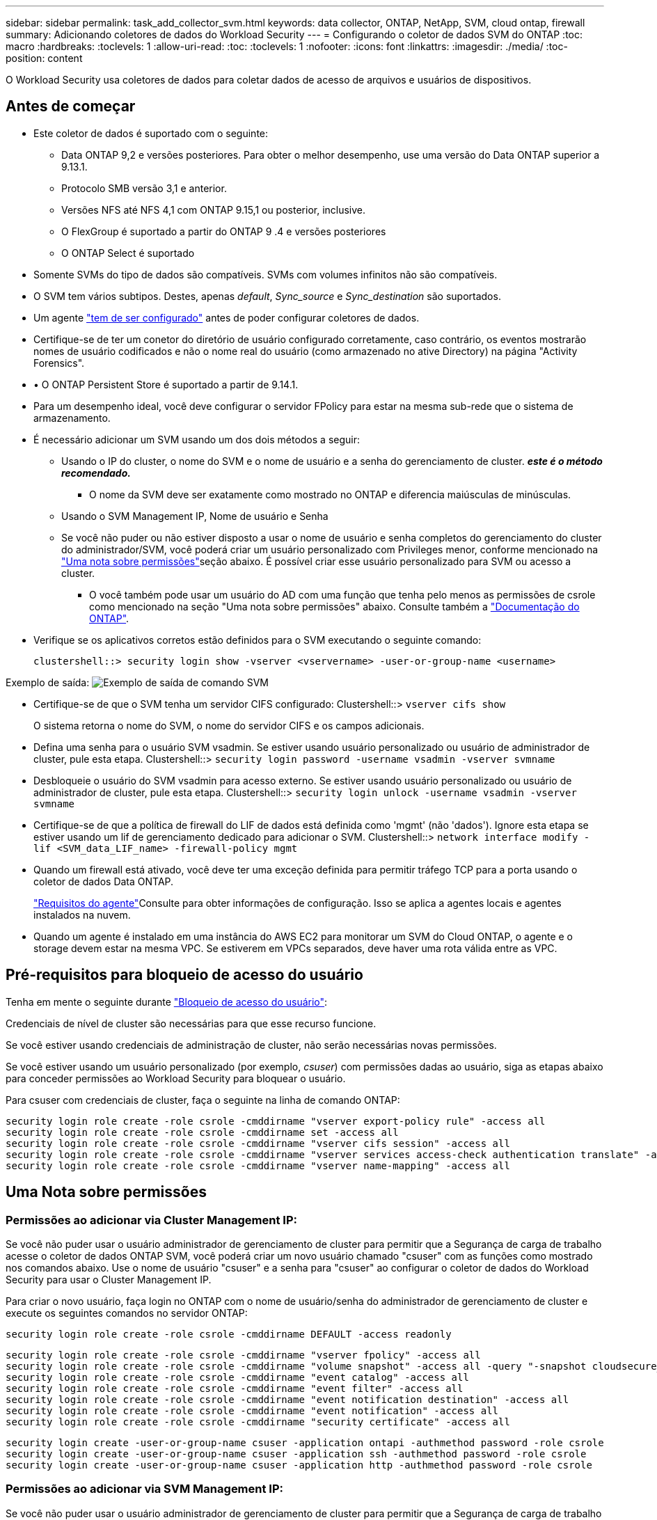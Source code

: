 ---
sidebar: sidebar 
permalink: task_add_collector_svm.html 
keywords: data collector, ONTAP, NetApp, SVM, cloud ontap, firewall 
summary: Adicionando coletores de dados do Workload Security 
---
= Configurando o coletor de dados SVM do ONTAP
:toc: macro
:hardbreaks:
:toclevels: 1
:allow-uri-read: 
:toc: 
:toclevels: 1
:nofooter: 
:icons: font
:linkattrs: 
:imagesdir: ./media/
:toc-position: content


[role="lead"]
O Workload Security usa coletores de dados para coletar dados de acesso de arquivos e usuários de dispositivos.



== Antes de começar

* Este coletor de dados é suportado com o seguinte:
+
** Data ONTAP 9,2 e versões posteriores. Para obter o melhor desempenho, use uma versão do Data ONTAP superior a 9.13.1.
** Protocolo SMB versão 3,1 e anterior.
** Versões NFS até NFS 4,1 com ONTAP 9.15,1 ou posterior, inclusive.
** O FlexGroup é suportado a partir do ONTAP 9 .4 e versões posteriores
** O ONTAP Select é suportado


* Somente SVMs do tipo de dados são compatíveis. SVMs com volumes infinitos não são compatíveis.
* O SVM tem vários subtipos. Destes, apenas _default_, _Sync_source_ e _Sync_destination_ são suportados.
* Um agente link:task_cs_add_agent.html["tem de ser configurado"] antes de poder configurar coletores de dados.
* Certifique-se de ter um conetor do diretório de usuário configurado corretamente, caso contrário, os eventos mostrarão nomes de usuário codificados e não o nome real do usuário (como armazenado no ative Directory) na página "Activity Forensics".
* • O ONTAP Persistent Store é suportado a partir de 9.14.1.
* Para um desempenho ideal, você deve configurar o servidor FPolicy para estar na mesma sub-rede que o sistema de armazenamento.
* É necessário adicionar um SVM usando um dos dois métodos a seguir:
+
** Usando o IP do cluster, o nome do SVM e o nome de usuário e a senha do gerenciamento de cluster. *_este é o método recomendado._*
+
*** O nome da SVM deve ser exatamente como mostrado no ONTAP e diferencia maiúsculas de minúsculas.


** Usando o SVM Management IP, Nome de usuário e Senha
** Se você não puder ou não estiver disposto a usar o nome de usuário e senha completos do gerenciamento do cluster do administrador/SVM, você poderá criar um usuário personalizado com Privileges menor, conforme mencionado na <<a-note-about-permissions,"Uma nota sobre permissões">>seção abaixo. É possível criar esse usuário personalizado para SVM ou acesso a cluster.
+
*** O você também pode usar um usuário do AD com uma função que tenha pelo menos as permissões de csrole como mencionado na seção "Uma nota sobre permissões" abaixo. Consulte também a link:https://docs.netapp.com/ontap-9/index.jsp?topic=%2Fcom.netapp.doc.pow-adm-auth-rbac%2FGUID-0DB65B04-71DB-43F4-9A0F-850C93C4896C.html["Documentação do ONTAP"].




* Verifique se os aplicativos corretos estão definidos para o SVM executando o seguinte comando:
+
 clustershell::> security login show -vserver <vservername> -user-or-group-name <username>


Exemplo de saída: image:cs_svm_sample_output.png["Exemplo de saída de comando SVM"]

* Certifique-se de que o SVM tenha um servidor CIFS configurado: Clustershell::> `vserver cifs show`
+
O sistema retorna o nome do SVM, o nome do servidor CIFS e os campos adicionais.

* Defina uma senha para o usuário SVM vsadmin. Se estiver usando usuário personalizado ou usuário de administrador de cluster, pule esta etapa. Clustershell::> `security login password -username vsadmin -vserver svmname`
* Desbloqueie o usuário do SVM vsadmin para acesso externo. Se estiver usando usuário personalizado ou usuário de administrador de cluster, pule esta etapa. Clustershell::> `security login unlock -username vsadmin -vserver svmname`
* Certifique-se de que a política de firewall do LIF de dados está definida como 'mgmt' (não 'dados'). Ignore esta etapa se estiver usando um lif de gerenciamento dedicado para adicionar o SVM. Clustershell::> `network interface modify -lif <SVM_data_LIF_name> -firewall-policy mgmt`
* Quando um firewall está ativado, você deve ter uma exceção definida para permitir tráfego TCP para a porta usando o coletor de dados Data ONTAP.
+
link:concept_cs_agent_requirements.html["Requisitos do agente"]Consulte para obter informações de configuração. Isso se aplica a agentes locais e agentes instalados na nuvem.

* Quando um agente é instalado em uma instância do AWS EC2 para monitorar um SVM do Cloud ONTAP, o agente e o storage devem estar na mesma VPC. Se estiverem em VPCs separados, deve haver uma rota válida entre as VPC.




== Pré-requisitos para bloqueio de acesso do usuário

Tenha em mente o seguinte durante link:cs_restrict_user_access.html["Bloqueio de acesso do usuário"]:

Credenciais de nível de cluster são necessárias para que esse recurso funcione.

Se você estiver usando credenciais de administração de cluster, não serão necessárias novas permissões.

Se você estiver usando um usuário personalizado (por exemplo, _csuser_) com permissões dadas ao usuário, siga as etapas abaixo para conceder permissões ao Workload Security para bloquear o usuário.

Para csuser com credenciais de cluster, faça o seguinte na linha de comando ONTAP:

....
security login role create -role csrole -cmddirname "vserver export-policy rule" -access all
security login role create -role csrole -cmddirname set -access all
security login role create -role csrole -cmddirname "vserver cifs session" -access all
security login role create -role csrole -cmddirname "vserver services access-check authentication translate" -access all
security login role create -role csrole -cmddirname "vserver name-mapping" -access all
....


== Uma Nota sobre permissões



=== Permissões ao adicionar via *Cluster Management IP*:

Se você não puder usar o usuário administrador de gerenciamento de cluster para permitir que a Segurança de carga de trabalho acesse o coletor de dados ONTAP SVM, você poderá criar um novo usuário chamado "csuser" com as funções como mostrado nos comandos abaixo. Use o nome de usuário "csuser" e a senha para "csuser" ao configurar o coletor de dados do Workload Security para usar o Cluster Management IP.

Para criar o novo usuário, faça login no ONTAP com o nome de usuário/senha do administrador de gerenciamento de cluster e execute os seguintes comandos no servidor ONTAP:

 security login role create -role csrole -cmddirname DEFAULT -access readonly
....
security login role create -role csrole -cmddirname "vserver fpolicy" -access all
security login role create -role csrole -cmddirname "volume snapshot" -access all -query "-snapshot cloudsecure_*"
security login role create -role csrole -cmddirname "event catalog" -access all
security login role create -role csrole -cmddirname "event filter" -access all
security login role create -role csrole -cmddirname "event notification destination" -access all
security login role create -role csrole -cmddirname "event notification" -access all
security login role create -role csrole -cmddirname "security certificate" -access all
....
....
security login create -user-or-group-name csuser -application ontapi -authmethod password -role csrole
security login create -user-or-group-name csuser -application ssh -authmethod password -role csrole
security login create -user-or-group-name csuser -application http -authmethod password -role csrole
....


=== Permissões ao adicionar via *SVM Management IP*:

Se você não puder usar o usuário administrador de gerenciamento de cluster para permitir que a Segurança de carga de trabalho acesse o coletor de dados ONTAP SVM, você poderá criar um novo usuário chamado "csuser" com as funções como mostrado nos comandos abaixo. Use o nome de usuário "csuser" e a senha para "csuser" ao configurar o coletor de dados do Workload Security para usar o SVM Management IP.

Para criar o novo usuário, faça login no ONTAP com o nome de usuário/senha do administrador de gerenciamento de cluster e execute os seguintes comandos no servidor ONTAP. Para facilitar, copie esses comandos para um editor de texto e substitua o <vservername> pelo nome do SVM antes e execute esses comandos no ONTAP:

 security login role create -vserver <vservername> -role csrole -cmddirname DEFAULT -access none
....
security login role create -vserver <vservername> -role csrole -cmddirname "network interface" -access readonly
security login role create -vserver <vservername> -role csrole -cmddirname version -access readonly
security login role create -vserver <vservername> -role csrole -cmddirname volume -access readonly
security login role create -vserver <vservername> -role csrole -cmddirname vserver -access readonly
....
....
security login role create -vserver <vservername> -role csrole -cmddirname "vserver fpolicy" -access all
security login role create -vserver <vservername> -role csrole -cmddirname "volume snapshot" -access all
....
....
security login create -user-or-group-name csuser -application ontapi -authmethod password -role csrole -vserver <vservername>
security login create -user-or-group-name csuser -application http -authmethod password -role csrole -vserver <vservername>
....


=== Permissões para proteção autônoma contra ransomware do ONTAP e acesso à ONTAP negadas

Se você estiver usando credenciais de administração de cluster, não serão necessárias novas permissões.

Se você estiver usando um usuário personalizado (por exemplo, _csuser_) com permissões dadas ao usuário, siga as etapas abaixo para conceder permissões à Segurança de carga de trabalho para coletar informações relacionadas ao ARP do ONTAP.

Para obter mais informações, leia sobre link:concept_ws_integration_with_ontap_access_denied.html["Integração com o ONTAP Access negada"]

e link:concept_cs_integration_with_ontap_arp.html["Integração com a proteção autônoma contra ransomware do ONTAP"]



== Configurar o coletor de dados

.Passos para a configuração
. Faça login como Administrador ou proprietário de conta no seu ambiente Data Infrastructure Insights.
. Clique em *Workload Security > Collectors > Coletores de dados*
+
O sistema exibe os coletores de dados disponíveis.

. Passe o Mouse sobre o bloco *NetApp SVM e clique em * Monitor*.
+
O sistema exibe a página de configuração do ONTAP SVM. Introduza os dados necessários para cada campo.



[cols="2*"]
|===


| Campo | Descrição 


| Nome | Nome exclusivo para o Data Collector 


| Agente | Selecione um agente configurado na lista. 


| Ligar através de IP de gestão para: | Selecione Cluster IP ou SVM Management IP 


| Endereço IP do gerenciamento de cluster/SVM | O endereço IP do cluster ou do SVM, dependendo da sua seleção acima. 


| Nome SVM | O Nome do SVM (este campo é obrigatório ao se conetar via IP de cluster) 


| Nome de utilizador | Nome de usuário para acessar o SVM/cluster ao adicionar via IP de cluster as opções são: 1. Cluster-admin 2. 'csuser' 3. AD-user com papel semelhante ao csuser. Ao adicionar via SVM IP, as opções são: 4. Vsadmin 5. 'csuser' 6. AD-username com função semelhante ao csuser. 


| Palavra-passe | Senha para o nome de usuário acima 


| Filtre compartilhamentos/volumes | Escolha se deseja incluir ou excluir compartilhamentos / volumes da coleção de eventos 


| Introduza nomes de partilha completos para excluir/incluir | Lista de compartilhamentos separados por vírgulas para excluir ou incluir (conforme apropriado) da coleção de eventos 


| Introduza nomes de volume completos para excluir/incluir | Lista de volumes separados por vírgulas para excluir ou incluir (conforme apropriado) da coleção de eventos 


| Monitorar o acesso à pasta | Quando marcada, ativa eventos para monitoramento de acesso a pastas. Observe que a pasta criar/renomear e excluir será monitorada mesmo sem essa opção selecionada. Ativar isto aumentará o número de eventos monitorizados. 


| Definir o tamanho do buffer de envio do ONTAP | Define o tamanho do buffer de envio do Fpolicy do ONTAP. Se uma versão do ONTAP anterior a 9.8p7 for usada e um problema de desempenho for visto, o tamanho do buffer de envio do ONTAP pode ser alterado para obter um desempenho aprimorado do ONTAP. Entre em Contato com o suporte da NetApp se você não vir essa opção e deseja explorá-la. 
|===
.Depois de terminar
* Na página coletores de dados instalados, use o menu de opções à direita de cada coletor para editar o coletor de dados. Você pode reiniciar o coletor de dados ou editar atributos de configuração do coletor de dados.




== Configuração recomendada para MetroCluster

O seguinte é recomendado para o MetroCluster:

. Conecte dois coletores de dados, um ao SVM de origem e outro ao SVM de destino.
. Os coletores de dados devem ser conetados por _Cluster IP_.
. A qualquer momento, um coletor de dados deve estar em execução, outro estará em erro.
+
O coletor de dados do SVM atual será exibido como _Running_. O coletor de dados do SVM 'parado' atual será exibido como _Error_.

. Sempre que houver um switchover, o estado do coletor de dados mudará de "execução" para "erro" e vice-versa.
. Levará até dois minutos para que o coletor de dados se mova do estado de erro para o estado de execução.




== Política de Serviço

Se estiver usando a política de serviço com o ONTAP *versão 9.9.1 ou mais recente*, a fim de se conetar ao coletor de origem de dados, o serviço _data-fpolicy-client_ será necessário junto com o serviço de dados _data-nfs_ e/ou _data-cifs_.

Exemplo:

....
Testcluster-1::*> net int service-policy create -policy only_data_fpolicy -allowed-addresses 0.0.0.0/0 -vserver aniket_svm
-services data-cifs,data-nfs,data,-core,data-fpolicy-client
(network interface service-policy create)
....
Em versões do ONTAP anteriores a 9,9.1, _data-fpolicy-client_ não precisam ser definidas.



== Play-Pause Data Collector

2 novas operações são agora mostradas no menu kebab do coletor (PAUSA e RETOMADA).

Se o Coletor de dados estiver no estado _Running_, você pode pausar a coleta. Abra o menu "três pontos" para o coletor e SELECIONE PAUSE. Enquanto o coletor está em pausa, nenhum dado é coletado do ONTAP e nenhum dado é enviado do coletor para o ONTAP. Isso significa que nenhum evento do Fpolicy fluirá do ONTAP para o coletor de dados e dali para Insights de infraestrutura de dados.

Observe que se novos volumes, etc. forem criados no ONTAP enquanto o coletor estiver em pausa, a Segurança de carga de trabalho não coletará os dados e esses volumes, etc., não serão refletidos em painéis ou tabelas.

Tenha em mente o seguinte:

* A limpeza de instantâneos não acontecerá de acordo com as configurações configuradas em um coletor pausado.
* Os eventos EMS (como ONTAP ARP) não serão processados em um coletor pausado. Isso significa que, se o ONTAP identificar um ataque de ransomware, a segurança de workloads da infraestrutura de dados não conseguirá adquirir esse evento.
* Os e-mails de notificações de saúde NÃO serão enviados para um coletor em pausa.
* Ações manuais ou automáticas (como captura Instantânea ou bloqueio do usuário) não serão suportadas em um coletor pausado.
* Nas atualizações do agente ou coletor, a VM do agente reinicia/reinicia ou a reinicialização do serviço do agente, um coletor pausado permanecerá no estado _Pausado_.
* Se o coletor de dados estiver no estado _Error_, o coletor não poderá ser alterado para o estado _Paused_. O botão Pausa será ativado somente se o estado do coletor for _Running_.
* Se o agente estiver desconetado, o coletor não poderá ser alterado para o estado _Pausado_. O coletor entrará no estado _stopped_ e o botão Pausa será desativado.




== Armazenamento persistente

O armazenamento persistente é suportado com o ONTAP 9.14,1 e posterior. Observe que as instruções de nome de volume variam de ONTAP 9.14 a 9,15.

O armazenamento persistente pode ser ativado selecionando a caixa de seleção na página de edição/adição do coletor. Depois de selecionar a caixa de verificação, é apresentado um campo de texto para aceitar o nome do volume. O nome do volume é um campo obrigatório para ativar o armazenamento persistente.

* Para ONTAP 9.14,1, você deve criar o volume antes de ativar o recurso e fornecer o mesmo nome no campo _Nome do volume_. O tamanho de volume recomendado é 16GB.
* Para ONTAP 9.15,1, o volume será criado automaticamente com tamanho 16GB pelo coletor, usando o nome fornecido no campo _Nome do volume_.


Permissões específicas são necessárias para o armazenamento persistente (algumas ou todas elas podem já existir):

Modo de cluster:

....
security login rest-role create -role csrestrole -api /api/protocols/fpolicy -access all -vserver <cluster-name>
security login rest-role create -role csrestrole -api /api/cluster/jobs/ -access readonly -vserver <cluster-name>
....
Modo SVM:

....
security login rest-role create -role csrestrole -api /api/protocols/fpolicy -access all -vserver <vserver-name>
security login rest-role create -role csrestrole -api /api/cluster/jobs/ -access readonly -vserver <vserver-name>
....


== Solução de problemas

Consulte link:troubleshooting_collector_svm.html["Solução de problemas do SVM Collector"]a página para obter dicas de solução de problemas.
